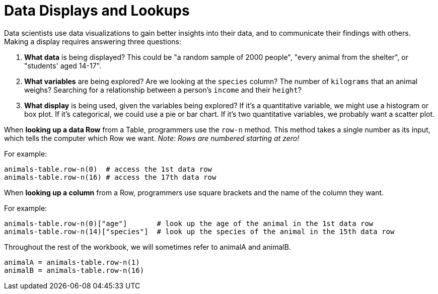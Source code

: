 = Data Displays and Lookups

// use double-space before the *bold* text to address a text-kerning bug in wkhtmltopdf 0.12.5 (with patched qt)

Data scientists use data visualizations to gain better insights into their data, and to communicate their findings with others. Making a display requires answering three questions:

. *What data* is being displayed? This could be "a random sample of 2000 people", "every animal from the shelter", or "students' aged 14-17".

. *What variables* are being explored? Are we looking at the  `species` column? The number of  `kilograms` that an animal weighs? Searching for a relationship between a person's `income` and their  `height`?

. *What display* is being used, given the variables being explored? If it's a quantitative variable, we might use a histogram or box plot. If it's categorical, we could use a pie or bar chart. If it's two quantitative variables, we probably want a scatter plot.

When *looking up a data Row* from a Table, programmers use the `row-n` method. This method takes a single number as its input, which tells the computer which Row we want. _Note: Rows are numbered starting at zero!_

For example:
```
animals-table.row-n(0)  # access the 1st data row
animals-table.row-n(16) # access the 17th data row
``` 

When *looking up a column* from a Row, programmers use square brackets and the name of the column they want.

For example:
```
animals-table.row-n(0)["age"]       # look up the age of the animal in the 1st data row
animals-table.row-n(14)["species"]  # look up the species of the animal in the 15th data row
```

Throughout the rest of the workbook, we will sometimes refer to animalA and animalB.  
```
animalA = animals-table.row-n(1)
animalB = animals-table.row-n(16)
```
